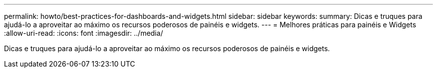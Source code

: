 ---
permalink: howto/best-practices-for-dashboards-and-widgets.html 
sidebar: sidebar 
keywords:  
summary: Dicas e truques para ajudá-lo a aproveitar ao máximo os recursos poderosos de painéis e widgets. 
---
= Melhores práticas para painéis e Widgets
:allow-uri-read: 
:icons: font
:imagesdir: ../media/


[role="lead"]
Dicas e truques para ajudá-lo a aproveitar ao máximo os recursos poderosos de painéis e widgets.
